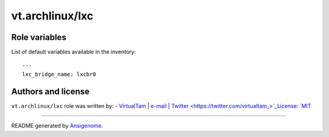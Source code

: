 vt.archlinux/lxc
================

.. This file was generated by Ansigenome. Do not edit this file directly but
.. instead have a look at the files in the ./meta/ directory.








Role variables
~~~~~~~~~~~~~~

List of default variables available in the inventory:

::

    ---
    lxc_bridge_name: lxcbr0




Authors and license
~~~~~~~~~~~~~~~~~~~

``vt.archlinux/lxc`` role was written by:
- `VirtualTam <https://github.com/virtualtam/>`_ | `e-mail <mailto:virtualtam@flibidi.net>`_ | `Twitter <https://twitter.com/virtualtam_>`_License: `MIT <https://tldrlegal.com/license/mit-license>`_

****

README generated by `Ansigenome <https://github.com/nickjj/ansigenome/>`_.
